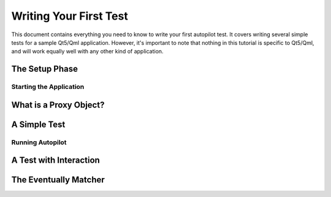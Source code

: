 Writing Your First Test
#######################

This document contains everything you need to know to write your first autopilot test. It covers writing several simple tests for a sample Qt5/Qml application. However, it's important to note that nothing in this tutorial is specific to Qt5/Qml, and will work equally well with any other kind of application.

The Setup Phase
===============

.. TODO: re-cover the setup phase in a sentence. Show the initial test file outline, with a setUp method.

Starting the Application
++++++++++++++++++++++++

.. TODO: document how to start the application. Cover the various ways of starting an application.

What is a Proxy Object?
=======================

.. TODO: Cover what the return of start_test_application is, and how it works. Draw a pretty diagram thing :)

A Simple Test
=============

.. TODO: Write an initial test - something simple - perhaps read the application window title bar. Discuss the basics of how introspection works.

Running Autopilot
+++++++++++++++++

.. TODO: A quick example of how to run this test, with a link to the larger and more complete section on using the autopilot command line utility.

A Test with Interaction
=======================

.. TODO: Add a second test, one that adds some keyboard / mouse interaction.

The Eventually Matcher
======================

.. TODO: Discuss the issues with running tests & appliation in separate processes, and how the Eventually matcher helps us overcome these problems. Cover the various ways the matcher can be used.
